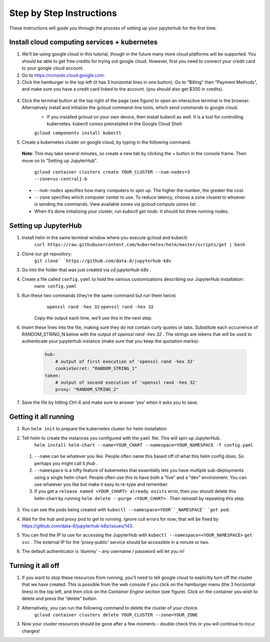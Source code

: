 Step by Step Instructions
-------------------------
These instructions will guide you through the process of setting up your jupyterhub for the first time.

Install cloud computing services + kubernetes
=============================================

1. We’ll be using google cloud in this tutorial, though in the future many more cloud platforms will be supported. You should be able to get free credits for trying out google cloud. However, first you need to connect your credit card to your google cloud account.
2. Go to https://console.cloud.google.com.
3. Click the hamburger in the top left (it has 3 horizontal lines in one button). Go to “Billing” then “Payment Methods”, and make sure you have a credit card linked to the account. (you should also get $300 in credits).

  .. image:: https://lh6.googleusercontent.com/K6RuUG7kt-DJH5aELuHSwLQM8oTj4qwmktVcR4EFqqHfL7s0szGH7I1SnXUQArIo-yRe7xI8cPlUwxfUyLs_evC5dPcPBJiSh0LxLI_RbO-Yad_7ZrQcVcQfNEAGKCO5En_MtmQU

4. Click the terminal button at the top right of the page (see figure) to open an interactive terminal in the browser. Alternatively install and initialize the gcloud command-line tools, which send commands to google cloud.
    * If you installed gcloud on your own device, then install kubectl as well. It is a tool for controlling kubernetes. kubectl comes preinstalled in the Google Cloud Shell.
    ``gcloud components install kubectl``
5. Create a kubernetes cluster on google cloud, by typing in the following command. 
  **Note**: This may take several minutes, so create a new tab by clicking the `+` button in the console frame. Then move on to “Setting up JupyterHub”.

    ``gcloud container clusters create YOUR_CLUSTER --num-nodes=3 --zone=us-central1-b``

  * ``--num-nodes`` specifies how many computers to spin up. The higher the number, the greater the cost.
  * ``--zone`` specifies which computer center to use.  To reduce latency, choose a zone closest to whoever is sending the commands. View available zones via `gcloud compute zones list` .
  * When it’s done initializing your cluster, run `kubectl get node`. It should list three running nodes.

Setting up JupyterHub
=====================

1. Install helm in the same terminal window where you execute gcloud and kubectl:
    ``curl https://raw.githubusercontent.com/kubernetes/helm/master/scripts/get | bash`` 
2. Clone our git repository:
    ``git clone` `https://github.com/data-8/jupyterhub-k8s``
3. Go into the folder that was just created via `cd jupyterhub-k8s` .
4. Create a file called ``config.yaml`` to hold the various customizations describing our JupyterHub installation:
    ``nano config.yaml``
5. Run these two commands (they’re the same command but run them twice)
      ``openssl rand -hex 32``
      ``openssl rand -hex 32``
    Copy the output each time, we’ll use this in the next step.
6. Insert these lines into the file, making sure they do not contain curly quotes or tabs. Substitute each occurrence of RANDOM_STRING_N below with the output of `openssl rand -hex 32` . The strings are tokens that will be used to authenticate your jupyterhub instance (make sure that you keep the quotation marks):

    .. code-block:: bash

        hub:
            # output of first execution of 'openssl rand -hex 32'
            cookieSecret: "RANDOM_STRING_1"
        token:
            # output of second execution of 'openssl rand -hex 32'
            proxy: "RANDOM_STRING_2"

7. Save the file by hitting `Ctrl-X` and make sure to answer ‘yes’ when it asks you to save.


Getting it all running
======================

1. Run ``helm init`` to prepare the kubernetes cluster for helm installation
2. Tell helm to create the instances you configured with the ``yaml`` file. This will spin up JupyterHub.
    ``helm install helm-chart --name=YOUR_CHART --namespace=YOUR_NAMESPACE -f config.yaml``
  1. ``--name`` can be whatever you like. People often name this based off of what this helm config does. So perhaps you might call it `jhub` .
  2. ``--namespace``  is a nifty feature of kubernetes that essentially lets you have multiple sub-deployments using a single helm-chart. People often use this to have both a “live” and a “dev” environment. You can use whatever you like but make it easy to re-type and remember.
  3. If you get a ``release named <YOUR_CHART> already exists`` error, then you should delete this helm-chart by running ``helm delete --purge <YOUR_CHART>`` . Then reinstall by repeating this step.
3. You can see the pods being created with ``kubectl --namespace=YOUR``_NAMESPACE` `get pod``.
4. Wait for the hub and proxy pod to get to running. Ignore cull errors for now; that will be fixed by https://github.com/data-8/jupyterhub-k8s/issues/143.
5. You can find the IP to use for accessing the JupyterHub with ``kubectl --namespace=<YOUR_NAMESPACE>`` ``get svc`` . The external IP for the ‘proxy-public’ service should be accessible in a minute or two.
6. The default authenticator is ‘dummy’ - any username / password will let you in! 

    .. image:: https://lh5.googleusercontent.com/zNIFrF0TmAKVO4RWXXiosPvl33_YdX_hqQJtN8zbSSILjbfEKZ3xCwc3kGkE7xDhIgpxAGQy-n01Ign8UPNSdbSD5qaIYRUOJx4dciHpwK-sduBms-njh7AhPmPk1_N7K51rHfOs
        :height: 200px
        :float: right

Turning it all off
==================

1. If you want to stop these resources from running, you’ll need to tell google cloud to explicitly turn off the cluster that we have created. This is possible from the web console if you click on the hamburger menu (the 3 horizontal lines) in the top left, and then click on the `Container Engine` section (see figure). Click on the container you wish to delete and press the “delete” button.
2. Alternatively, you can run the following command to delete the cluster of your choice.
    ``gcloud container clusters delete YOUR_CLUSTER --zone=YOUR_ZONE``
3. Now your cluster resources should be gone after a few moments - double check this or you will continue to incur charges!

